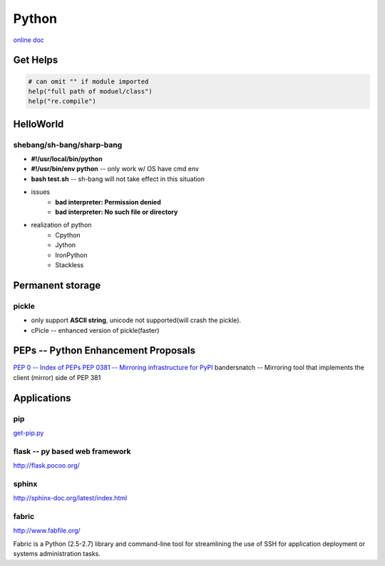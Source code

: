 ======
Python
======


`online doc <https://docs.python.org/3/>`_


Get Helps
=========

.. code-block:: python

    # can omit "" if module imported
    help("full path of moduel/class")
    help("re.compile")




HelloWorld
==========

shebang/sh-bang/sharp-bang
--------------------------

- **#!/usr/local/bin/python**
- **#!/usr/bin/env python** -- only work w/ OS have cmd env
- **bash test.sh** -- sh-bang will not take effect in this situation
- issues
    - **bad interpreter: Permission denied**
    - **bad interpreter: No such file or directory**
- realization of python
    - Cpython
    - Jython
    - IronPython
    - Stackless

Permanent storage
=================

pickle
------

- only support **ASCII string**, unicode not supported(will crash the pickle).
- cPicle -- enhanced version of pickle(faster)

PEPs -- Python Enhancement Proposals
====================================

`PEP 0 -- Index of PEPs <https://www.python.org/dev/peps/>`_
`PEP 0381 -- Mirroring infrastructure for PyPI <https://www.python.org/dev/peps/pep-0381/>`_
bandersnatch -- Mirroring tool that implements the client (mirror) side of PEP 381




Applications
============

pip
---

`get-pip.py <https://bootstrap.pypa.io/get-pip.py>`_


flask -- py based web framework
-------------------------------


http://flask.pocoo.org/

sphinx
------

http://sphinx-doc.org/latest/index.html


fabric
------

http://www.fabfile.org/

Fabric is a Python (2.5-2.7) library and command-line tool for streamlining the use of SSH for application deployment or systems administration tasks.


